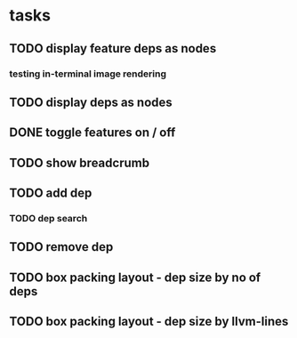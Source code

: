 * tasks
** TODO display feature deps as nodes
:LOGBOOK:
CLOCK: [2024-03-22 Fri 02:22]--[2024-03-22 Fri 06:17] =>  3:55
CLOCK: [2024-03-22 Fri 00:40]--[2024-03-22 Fri 01:28] =>  0:48
:END:
*** testing in-terminal image rendering
:LOGBOOK:
CLOCK: [2024-03-22 Fr 17:13]--[2024-03-22 Fr 17:19] =>  0:06
:END:
** TODO display deps as nodes
** DONE toggle features on / off
CLOSED: [2024-03-22 Fr 19:20]
:LOGBOOK:
CLOCK: [2024-03-22 Fr 17:19]--[2024-03-22 Fr 19:20] =>  2:01
:END:
** TODO show breadcrumb
:LOGBOOK:
CLOCK: [2024-03-22 Fr 19:20]
:END:
** TODO add dep
*** TODO dep search
** TODO remove dep
** TODO box packing layout - dep size by no of deps
** TODO box packing layout - dep size by llvm-lines
